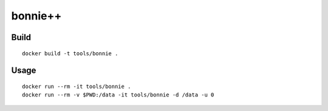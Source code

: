 bonnie++
==========

Build
-------

::

  docker build -t tools/bonnie .

Usage
------

::

  docker run --rm -it tools/bonnie .
  docker run --rm -v $PWD:/data -it tools/bonnie -d /data -u 0
